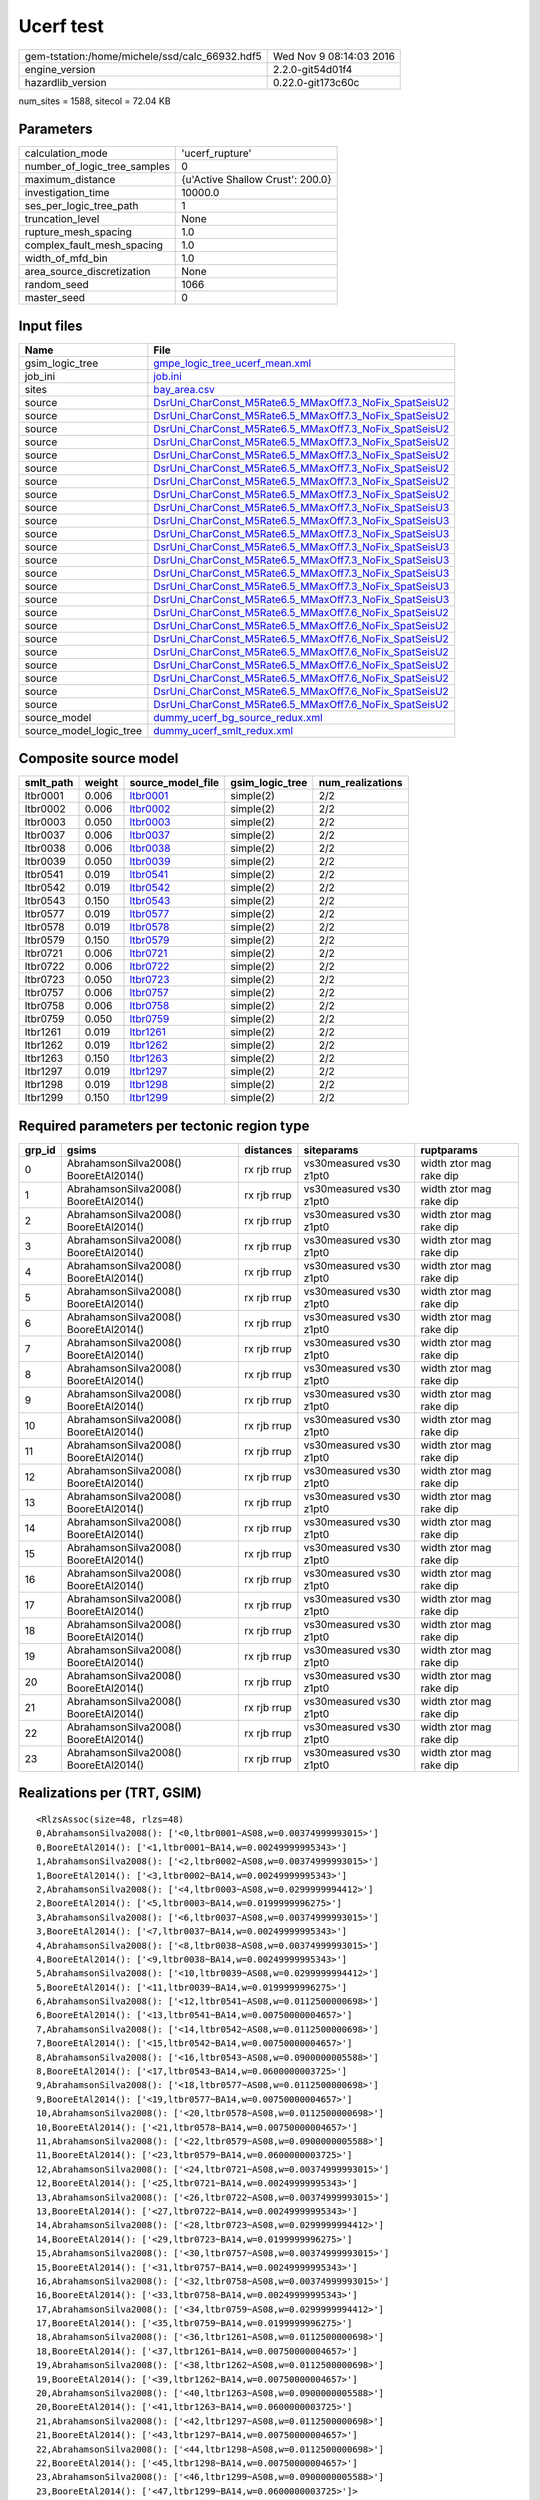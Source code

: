 Ucerf test
==========

============================================== ========================
gem-tstation:/home/michele/ssd/calc_66932.hdf5 Wed Nov  9 08:14:03 2016
engine_version                                 2.2.0-git54d01f4        
hazardlib_version                              0.22.0-git173c60c       
============================================== ========================

num_sites = 1588, sitecol = 72.04 KB

Parameters
----------
============================ ================================
calculation_mode             'ucerf_rupture'                 
number_of_logic_tree_samples 0                               
maximum_distance             {u'Active Shallow Crust': 200.0}
investigation_time           10000.0                         
ses_per_logic_tree_path      1                               
truncation_level             None                            
rupture_mesh_spacing         1.0                             
complex_fault_mesh_spacing   1.0                             
width_of_mfd_bin             1.0                             
area_source_discretization   None                            
random_seed                  1066                            
master_seed                  0                               
============================ ================================

Input files
-----------
======================= ==================================================================================================================
Name                    File                                                                                                              
======================= ==================================================================================================================
gsim_logic_tree         `gmpe_logic_tree_ucerf_mean.xml <gmpe_logic_tree_ucerf_mean.xml>`_                                                
job_ini                 `job.ini <job.ini>`_                                                                                              
sites                   `bay_area.csv <bay_area.csv>`_                                                                                    
source                  `DsrUni_CharConst_M5Rate6.5_MMaxOff7.3_NoFix_SpatSeisU2 <DsrUni_CharConst_M5Rate6.5_MMaxOff7.3_NoFix_SpatSeisU2>`_
source                  `DsrUni_CharConst_M5Rate6.5_MMaxOff7.3_NoFix_SpatSeisU2 <DsrUni_CharConst_M5Rate6.5_MMaxOff7.3_NoFix_SpatSeisU2>`_
source                  `DsrUni_CharConst_M5Rate6.5_MMaxOff7.3_NoFix_SpatSeisU2 <DsrUni_CharConst_M5Rate6.5_MMaxOff7.3_NoFix_SpatSeisU2>`_
source                  `DsrUni_CharConst_M5Rate6.5_MMaxOff7.3_NoFix_SpatSeisU2 <DsrUni_CharConst_M5Rate6.5_MMaxOff7.3_NoFix_SpatSeisU2>`_
source                  `DsrUni_CharConst_M5Rate6.5_MMaxOff7.3_NoFix_SpatSeisU2 <DsrUni_CharConst_M5Rate6.5_MMaxOff7.3_NoFix_SpatSeisU2>`_
source                  `DsrUni_CharConst_M5Rate6.5_MMaxOff7.3_NoFix_SpatSeisU2 <DsrUni_CharConst_M5Rate6.5_MMaxOff7.3_NoFix_SpatSeisU2>`_
source                  `DsrUni_CharConst_M5Rate6.5_MMaxOff7.3_NoFix_SpatSeisU2 <DsrUni_CharConst_M5Rate6.5_MMaxOff7.3_NoFix_SpatSeisU2>`_
source                  `DsrUni_CharConst_M5Rate6.5_MMaxOff7.3_NoFix_SpatSeisU2 <DsrUni_CharConst_M5Rate6.5_MMaxOff7.3_NoFix_SpatSeisU2>`_
source                  `DsrUni_CharConst_M5Rate6.5_MMaxOff7.3_NoFix_SpatSeisU3 <DsrUni_CharConst_M5Rate6.5_MMaxOff7.3_NoFix_SpatSeisU3>`_
source                  `DsrUni_CharConst_M5Rate6.5_MMaxOff7.3_NoFix_SpatSeisU3 <DsrUni_CharConst_M5Rate6.5_MMaxOff7.3_NoFix_SpatSeisU3>`_
source                  `DsrUni_CharConst_M5Rate6.5_MMaxOff7.3_NoFix_SpatSeisU3 <DsrUni_CharConst_M5Rate6.5_MMaxOff7.3_NoFix_SpatSeisU3>`_
source                  `DsrUni_CharConst_M5Rate6.5_MMaxOff7.3_NoFix_SpatSeisU3 <DsrUni_CharConst_M5Rate6.5_MMaxOff7.3_NoFix_SpatSeisU3>`_
source                  `DsrUni_CharConst_M5Rate6.5_MMaxOff7.3_NoFix_SpatSeisU3 <DsrUni_CharConst_M5Rate6.5_MMaxOff7.3_NoFix_SpatSeisU3>`_
source                  `DsrUni_CharConst_M5Rate6.5_MMaxOff7.3_NoFix_SpatSeisU3 <DsrUni_CharConst_M5Rate6.5_MMaxOff7.3_NoFix_SpatSeisU3>`_
source                  `DsrUni_CharConst_M5Rate6.5_MMaxOff7.3_NoFix_SpatSeisU3 <DsrUni_CharConst_M5Rate6.5_MMaxOff7.3_NoFix_SpatSeisU3>`_
source                  `DsrUni_CharConst_M5Rate6.5_MMaxOff7.3_NoFix_SpatSeisU3 <DsrUni_CharConst_M5Rate6.5_MMaxOff7.3_NoFix_SpatSeisU3>`_
source                  `DsrUni_CharConst_M5Rate6.5_MMaxOff7.6_NoFix_SpatSeisU2 <DsrUni_CharConst_M5Rate6.5_MMaxOff7.6_NoFix_SpatSeisU2>`_
source                  `DsrUni_CharConst_M5Rate6.5_MMaxOff7.6_NoFix_SpatSeisU2 <DsrUni_CharConst_M5Rate6.5_MMaxOff7.6_NoFix_SpatSeisU2>`_
source                  `DsrUni_CharConst_M5Rate6.5_MMaxOff7.6_NoFix_SpatSeisU2 <DsrUni_CharConst_M5Rate6.5_MMaxOff7.6_NoFix_SpatSeisU2>`_
source                  `DsrUni_CharConst_M5Rate6.5_MMaxOff7.6_NoFix_SpatSeisU2 <DsrUni_CharConst_M5Rate6.5_MMaxOff7.6_NoFix_SpatSeisU2>`_
source                  `DsrUni_CharConst_M5Rate6.5_MMaxOff7.6_NoFix_SpatSeisU2 <DsrUni_CharConst_M5Rate6.5_MMaxOff7.6_NoFix_SpatSeisU2>`_
source                  `DsrUni_CharConst_M5Rate6.5_MMaxOff7.6_NoFix_SpatSeisU2 <DsrUni_CharConst_M5Rate6.5_MMaxOff7.6_NoFix_SpatSeisU2>`_
source                  `DsrUni_CharConst_M5Rate6.5_MMaxOff7.6_NoFix_SpatSeisU2 <DsrUni_CharConst_M5Rate6.5_MMaxOff7.6_NoFix_SpatSeisU2>`_
source                  `DsrUni_CharConst_M5Rate6.5_MMaxOff7.6_NoFix_SpatSeisU2 <DsrUni_CharConst_M5Rate6.5_MMaxOff7.6_NoFix_SpatSeisU2>`_
source_model            `dummy_ucerf_bg_source_redux.xml <dummy_ucerf_bg_source_redux.xml>`_                                              
source_model_logic_tree `dummy_ucerf_smlt_redux.xml <dummy_ucerf_smlt_redux.xml>`_                                                        
======================= ==================================================================================================================

Composite source model
----------------------
========= ====== ====================== =============== ================
smlt_path weight source_model_file      gsim_logic_tree num_realizations
========= ====== ====================== =============== ================
ltbr0001  0.006  `ltbr0001 <ltbr0001>`_ simple(2)       2/2             
ltbr0002  0.006  `ltbr0002 <ltbr0002>`_ simple(2)       2/2             
ltbr0003  0.050  `ltbr0003 <ltbr0003>`_ simple(2)       2/2             
ltbr0037  0.006  `ltbr0037 <ltbr0037>`_ simple(2)       2/2             
ltbr0038  0.006  `ltbr0038 <ltbr0038>`_ simple(2)       2/2             
ltbr0039  0.050  `ltbr0039 <ltbr0039>`_ simple(2)       2/2             
ltbr0541  0.019  `ltbr0541 <ltbr0541>`_ simple(2)       2/2             
ltbr0542  0.019  `ltbr0542 <ltbr0542>`_ simple(2)       2/2             
ltbr0543  0.150  `ltbr0543 <ltbr0543>`_ simple(2)       2/2             
ltbr0577  0.019  `ltbr0577 <ltbr0577>`_ simple(2)       2/2             
ltbr0578  0.019  `ltbr0578 <ltbr0578>`_ simple(2)       2/2             
ltbr0579  0.150  `ltbr0579 <ltbr0579>`_ simple(2)       2/2             
ltbr0721  0.006  `ltbr0721 <ltbr0721>`_ simple(2)       2/2             
ltbr0722  0.006  `ltbr0722 <ltbr0722>`_ simple(2)       2/2             
ltbr0723  0.050  `ltbr0723 <ltbr0723>`_ simple(2)       2/2             
ltbr0757  0.006  `ltbr0757 <ltbr0757>`_ simple(2)       2/2             
ltbr0758  0.006  `ltbr0758 <ltbr0758>`_ simple(2)       2/2             
ltbr0759  0.050  `ltbr0759 <ltbr0759>`_ simple(2)       2/2             
ltbr1261  0.019  `ltbr1261 <ltbr1261>`_ simple(2)       2/2             
ltbr1262  0.019  `ltbr1262 <ltbr1262>`_ simple(2)       2/2             
ltbr1263  0.150  `ltbr1263 <ltbr1263>`_ simple(2)       2/2             
ltbr1297  0.019  `ltbr1297 <ltbr1297>`_ simple(2)       2/2             
ltbr1298  0.019  `ltbr1298 <ltbr1298>`_ simple(2)       2/2             
ltbr1299  0.150  `ltbr1299 <ltbr1299>`_ simple(2)       2/2             
========= ====== ====================== =============== ================

Required parameters per tectonic region type
--------------------------------------------
====== ===================================== =========== ======================= =======================
grp_id gsims                                 distances   siteparams              ruptparams             
====== ===================================== =========== ======================= =======================
0      AbrahamsonSilva2008() BooreEtAl2014() rx rjb rrup vs30measured vs30 z1pt0 width ztor mag rake dip
1      AbrahamsonSilva2008() BooreEtAl2014() rx rjb rrup vs30measured vs30 z1pt0 width ztor mag rake dip
2      AbrahamsonSilva2008() BooreEtAl2014() rx rjb rrup vs30measured vs30 z1pt0 width ztor mag rake dip
3      AbrahamsonSilva2008() BooreEtAl2014() rx rjb rrup vs30measured vs30 z1pt0 width ztor mag rake dip
4      AbrahamsonSilva2008() BooreEtAl2014() rx rjb rrup vs30measured vs30 z1pt0 width ztor mag rake dip
5      AbrahamsonSilva2008() BooreEtAl2014() rx rjb rrup vs30measured vs30 z1pt0 width ztor mag rake dip
6      AbrahamsonSilva2008() BooreEtAl2014() rx rjb rrup vs30measured vs30 z1pt0 width ztor mag rake dip
7      AbrahamsonSilva2008() BooreEtAl2014() rx rjb rrup vs30measured vs30 z1pt0 width ztor mag rake dip
8      AbrahamsonSilva2008() BooreEtAl2014() rx rjb rrup vs30measured vs30 z1pt0 width ztor mag rake dip
9      AbrahamsonSilva2008() BooreEtAl2014() rx rjb rrup vs30measured vs30 z1pt0 width ztor mag rake dip
10     AbrahamsonSilva2008() BooreEtAl2014() rx rjb rrup vs30measured vs30 z1pt0 width ztor mag rake dip
11     AbrahamsonSilva2008() BooreEtAl2014() rx rjb rrup vs30measured vs30 z1pt0 width ztor mag rake dip
12     AbrahamsonSilva2008() BooreEtAl2014() rx rjb rrup vs30measured vs30 z1pt0 width ztor mag rake dip
13     AbrahamsonSilva2008() BooreEtAl2014() rx rjb rrup vs30measured vs30 z1pt0 width ztor mag rake dip
14     AbrahamsonSilva2008() BooreEtAl2014() rx rjb rrup vs30measured vs30 z1pt0 width ztor mag rake dip
15     AbrahamsonSilva2008() BooreEtAl2014() rx rjb rrup vs30measured vs30 z1pt0 width ztor mag rake dip
16     AbrahamsonSilva2008() BooreEtAl2014() rx rjb rrup vs30measured vs30 z1pt0 width ztor mag rake dip
17     AbrahamsonSilva2008() BooreEtAl2014() rx rjb rrup vs30measured vs30 z1pt0 width ztor mag rake dip
18     AbrahamsonSilva2008() BooreEtAl2014() rx rjb rrup vs30measured vs30 z1pt0 width ztor mag rake dip
19     AbrahamsonSilva2008() BooreEtAl2014() rx rjb rrup vs30measured vs30 z1pt0 width ztor mag rake dip
20     AbrahamsonSilva2008() BooreEtAl2014() rx rjb rrup vs30measured vs30 z1pt0 width ztor mag rake dip
21     AbrahamsonSilva2008() BooreEtAl2014() rx rjb rrup vs30measured vs30 z1pt0 width ztor mag rake dip
22     AbrahamsonSilva2008() BooreEtAl2014() rx rjb rrup vs30measured vs30 z1pt0 width ztor mag rake dip
23     AbrahamsonSilva2008() BooreEtAl2014() rx rjb rrup vs30measured vs30 z1pt0 width ztor mag rake dip
====== ===================================== =========== ======================= =======================

Realizations per (TRT, GSIM)
----------------------------

::

  <RlzsAssoc(size=48, rlzs=48)
  0,AbrahamsonSilva2008(): ['<0,ltbr0001~AS08,w=0.00374999993015>']
  0,BooreEtAl2014(): ['<1,ltbr0001~BA14,w=0.00249999995343>']
  1,AbrahamsonSilva2008(): ['<2,ltbr0002~AS08,w=0.00374999993015>']
  1,BooreEtAl2014(): ['<3,ltbr0002~BA14,w=0.00249999995343>']
  2,AbrahamsonSilva2008(): ['<4,ltbr0003~AS08,w=0.0299999994412>']
  2,BooreEtAl2014(): ['<5,ltbr0003~BA14,w=0.0199999996275>']
  3,AbrahamsonSilva2008(): ['<6,ltbr0037~AS08,w=0.00374999993015>']
  3,BooreEtAl2014(): ['<7,ltbr0037~BA14,w=0.00249999995343>']
  4,AbrahamsonSilva2008(): ['<8,ltbr0038~AS08,w=0.00374999993015>']
  4,BooreEtAl2014(): ['<9,ltbr0038~BA14,w=0.00249999995343>']
  5,AbrahamsonSilva2008(): ['<10,ltbr0039~AS08,w=0.0299999994412>']
  5,BooreEtAl2014(): ['<11,ltbr0039~BA14,w=0.0199999996275>']
  6,AbrahamsonSilva2008(): ['<12,ltbr0541~AS08,w=0.0112500000698>']
  6,BooreEtAl2014(): ['<13,ltbr0541~BA14,w=0.00750000004657>']
  7,AbrahamsonSilva2008(): ['<14,ltbr0542~AS08,w=0.0112500000698>']
  7,BooreEtAl2014(): ['<15,ltbr0542~BA14,w=0.00750000004657>']
  8,AbrahamsonSilva2008(): ['<16,ltbr0543~AS08,w=0.0900000005588>']
  8,BooreEtAl2014(): ['<17,ltbr0543~BA14,w=0.0600000003725>']
  9,AbrahamsonSilva2008(): ['<18,ltbr0577~AS08,w=0.0112500000698>']
  9,BooreEtAl2014(): ['<19,ltbr0577~BA14,w=0.00750000004657>']
  10,AbrahamsonSilva2008(): ['<20,ltbr0578~AS08,w=0.0112500000698>']
  10,BooreEtAl2014(): ['<21,ltbr0578~BA14,w=0.00750000004657>']
  11,AbrahamsonSilva2008(): ['<22,ltbr0579~AS08,w=0.0900000005588>']
  11,BooreEtAl2014(): ['<23,ltbr0579~BA14,w=0.0600000003725>']
  12,AbrahamsonSilva2008(): ['<24,ltbr0721~AS08,w=0.00374999993015>']
  12,BooreEtAl2014(): ['<25,ltbr0721~BA14,w=0.00249999995343>']
  13,AbrahamsonSilva2008(): ['<26,ltbr0722~AS08,w=0.00374999993015>']
  13,BooreEtAl2014(): ['<27,ltbr0722~BA14,w=0.00249999995343>']
  14,AbrahamsonSilva2008(): ['<28,ltbr0723~AS08,w=0.0299999994412>']
  14,BooreEtAl2014(): ['<29,ltbr0723~BA14,w=0.0199999996275>']
  15,AbrahamsonSilva2008(): ['<30,ltbr0757~AS08,w=0.00374999993015>']
  15,BooreEtAl2014(): ['<31,ltbr0757~BA14,w=0.00249999995343>']
  16,AbrahamsonSilva2008(): ['<32,ltbr0758~AS08,w=0.00374999993015>']
  16,BooreEtAl2014(): ['<33,ltbr0758~BA14,w=0.00249999995343>']
  17,AbrahamsonSilva2008(): ['<34,ltbr0759~AS08,w=0.0299999994412>']
  17,BooreEtAl2014(): ['<35,ltbr0759~BA14,w=0.0199999996275>']
  18,AbrahamsonSilva2008(): ['<36,ltbr1261~AS08,w=0.0112500000698>']
  18,BooreEtAl2014(): ['<37,ltbr1261~BA14,w=0.00750000004657>']
  19,AbrahamsonSilva2008(): ['<38,ltbr1262~AS08,w=0.0112500000698>']
  19,BooreEtAl2014(): ['<39,ltbr1262~BA14,w=0.00750000004657>']
  20,AbrahamsonSilva2008(): ['<40,ltbr1263~AS08,w=0.0900000005588>']
  20,BooreEtAl2014(): ['<41,ltbr1263~BA14,w=0.0600000003725>']
  21,AbrahamsonSilva2008(): ['<42,ltbr1297~AS08,w=0.0112500000698>']
  21,BooreEtAl2014(): ['<43,ltbr1297~BA14,w=0.00750000004657>']
  22,AbrahamsonSilva2008(): ['<44,ltbr1298~AS08,w=0.0112500000698>']
  22,BooreEtAl2014(): ['<45,ltbr1298~BA14,w=0.00750000004657>']
  23,AbrahamsonSilva2008(): ['<46,ltbr1299~AS08,w=0.0900000005588>']
  23,BooreEtAl2014(): ['<47,ltbr1299~BA14,w=0.0600000003725>']>

Informational data
------------------
======== ============
hostname gem-tstation
======== ============

Slowest operations
------------------
======================= ======== ========= ======
operation               time_sec memory_mb counts
======================= ======== ========= ======
reading site collection 0.006    0.0       1     
======================= ======== ========= ======